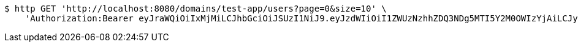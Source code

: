 [source,bash]
----
$ http GET 'http://localhost:8080/domains/test-app/users?page=0&size=10' \
    'Authorization:Bearer eyJraWQiOiIxMjMiLCJhbGciOiJSUzI1NiJ9.eyJzdWIiOiI1ZWUzNzhhZDQ3NDg5MTI5Y2M0OWIzYjAiLCJyb2xlcyI6W10sImlzcyI6Im1tYWR1LmNvbSIsImdyb3VwcyI6W10sImF1dGhvcml0aWVzIjpbXSwiY2xpZW50X2lkIjoiMjJlNjViNzItOTIzNC00MjgxLTlkNzMtMzIzMDA4OWQ0OWE3IiwiZG9tYWluX2lkIjoiMCIsImF1ZCI6InRlc3QiLCJuYmYiOjE1OTQ0NDkzODEsInVzZXJfaWQiOiIxMTExMTExMTEiLCJzY29wZSI6ImEudGVzdC1hcHAudXNlci5yZWFkIiwiZXhwIjoxNTk0NDQ5Mzg2LCJpYXQiOjE1OTQ0NDkzODEsImp0aSI6ImY1YmY3NWE2LTA0YTAtNDJmNy1hMWUwLTU4M2UyOWNkZTg2YyJ9.ZYIHiRFGKgk1Ktxq44CrjPhOQlwNL78qFVT0zTAeLY2cjeUOU_R6og931tlXBhIJjRjHPiPcPkLhtz_hWofOlWRL6P8YORvBycgC-TTQy-aw9gneMmi_rtD8v4v6osMvhB3Dx0XeFqjamJTtdLDmvLSngjEsczNtXFHXy5paIPdEjif43TbFX0FUQKAZiOUMcsh74t6lgGbWdhZVZv192n7jgB46UrCLzVNcmcFEibCR3sbkm-b4XTI6T800IraIHYdtSkyXlv69GR8hb7__j4kRMgCoK-jY2EqblpZJk14OOay7kvYEQamP56bZJ-mJzBn2D_G1pl-au3B3CUNzsg'
----